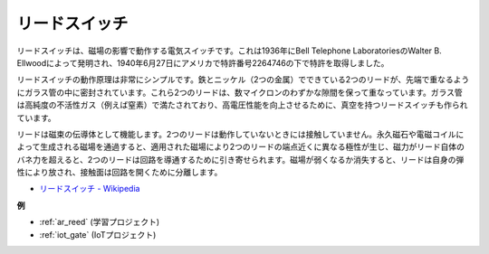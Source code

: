 .. _cpn_reed:

リードスイッチ
======================

.. image:: img/reed.png

リードスイッチは、磁場の影響で動作する電気スイッチです。これは1936年にBell Telephone LaboratoriesのWalter B. Ellwoodによって発明され、1940年6月27日にアメリカで特許番号2264746の下で特許を取得しました。

リードスイッチの動作原理は非常にシンプルです。鉄とニッケル（2つの金属）でできている2つのリードが、先端で重なるようにガラス管の中に密封されています。これら2つのリードは、数マイクロンのわずかな隙間を保って重なっています。ガラス管は高純度の不活性ガス（例えば窒素）で満たされており、高電圧性能を向上させるために、真空を持つリードスイッチも作られています。

リードは磁束の伝導体として機能します。2つのリードは動作していないときには接触していません。永久磁石や電磁コイルによって生成される磁場を通過すると、適用された磁場により2つのリードの端点近くに異なる極性が生じ、磁力がリード自体のバネ力を超えると、2つのリードは回路を導通するために引き寄せられます。磁場が弱くなるか消失すると、リードは自身の弾性により放され、接触面は回路を開くために分離します。

.. image:: img/reed_sche.png

* `リードスイッチ - Wikipedia <https://en.wikipedia.org/wiki/Reed_switch>`_

**例**

* :ref:`ar_reed` (学習プロジェクト)
* :ref:`iot_gate` (IoTプロジェクト)